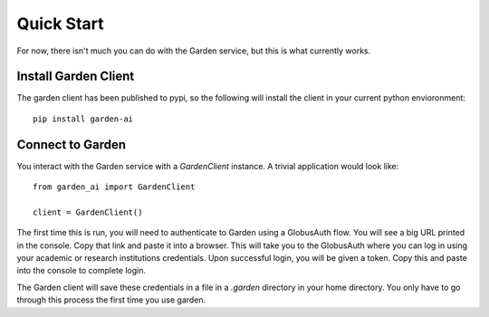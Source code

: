 Quick Start
===========
For now, there isn't much you can do with the Garden service, but this is what
currently works.

Install Garden Client
---------------------
The garden client has been published to pypi, so the following will install the
client in your current python envioronment::

    pip install garden-ai


Connect to Garden
--------------------------------------------
You interact with the Garden service with a `GardenClient` instance. A trivial
application would look like::

    from garden_ai import GardenClient

    client = GardenClient()

The first time this is run, you will need to authenticate to Garden using
a GlobusAuth flow. You will see a big URL printed in the console. Copy that link
and paste it into a browser. This will take you to the GlobusAuth where you can
log in using your academic or research institutions credentials. Upon successful
login, you will be given a token. Copy this and paste into the console to
complete login.

The Garden client will save these credentials in a file in a `.garden` directory
in your home directory. You only have to go through this process the first time
you use garden.
